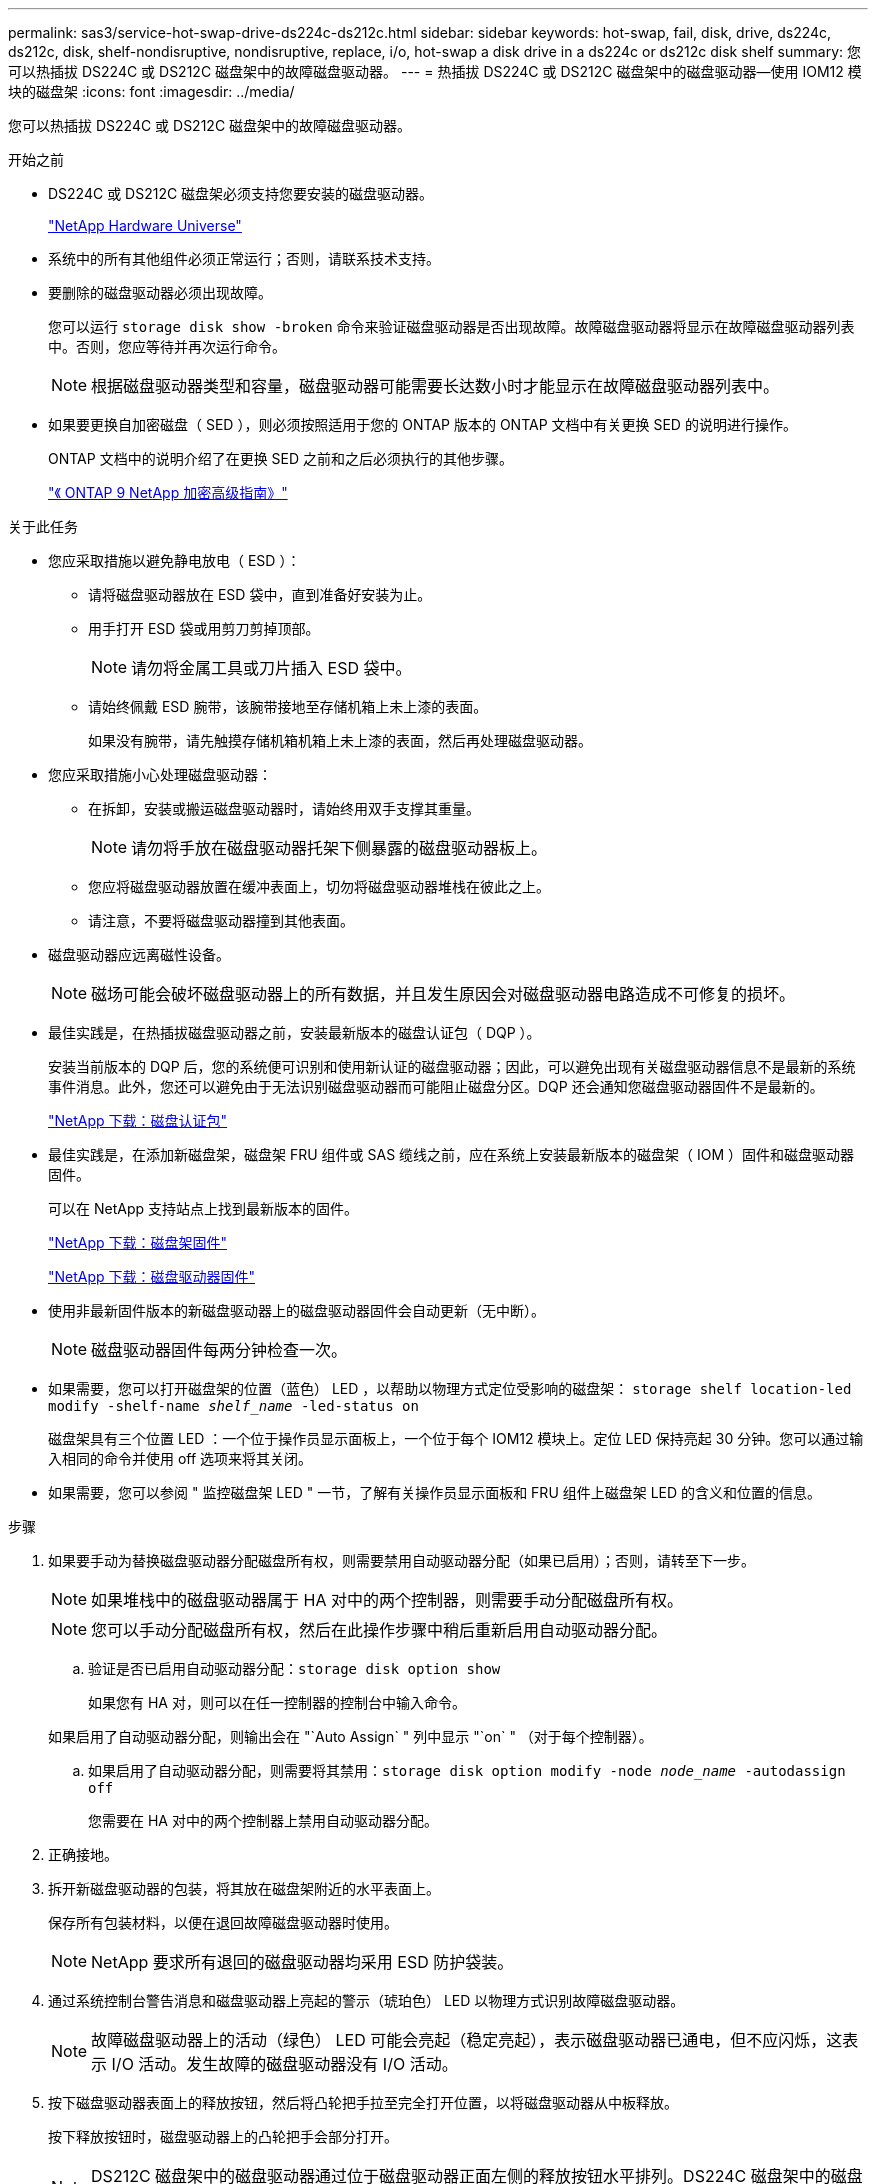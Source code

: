 ---
permalink: sas3/service-hot-swap-drive-ds224c-ds212c.html 
sidebar: sidebar 
keywords: hot-swap, fail, disk, drive, ds224c, ds212c, disk, shelf-nondisruptive, nondisruptive, replace, i/o, hot-swap a disk drive in a ds224c or ds212c disk shelf 
summary: 您可以热插拔 DS224C 或 DS212C 磁盘架中的故障磁盘驱动器。 
---
= 热插拔 DS224C 或 DS212C 磁盘架中的磁盘驱动器—使用 IOM12 模块的磁盘架
:icons: font
:imagesdir: ../media/


[role="lead"]
您可以热插拔 DS224C 或 DS212C 磁盘架中的故障磁盘驱动器。

.开始之前
* DS224C 或 DS212C 磁盘架必须支持您要安装的磁盘驱动器。
+
https://hwu.netapp.com["NetApp Hardware Universe"]

* 系统中的所有其他组件必须正常运行；否则，请联系技术支持。
* 要删除的磁盘驱动器必须出现故障。
+
您可以运行 `storage disk show -broken` 命令来验证磁盘驱动器是否出现故障。故障磁盘驱动器将显示在故障磁盘驱动器列表中。否则，您应等待并再次运行命令。

+

NOTE: 根据磁盘驱动器类型和容量，磁盘驱动器可能需要长达数小时才能显示在故障磁盘驱动器列表中。

* 如果要更换自加密磁盘（ SED ），则必须按照适用于您的 ONTAP 版本的 ONTAP 文档中有关更换 SED 的说明进行操作。
+
ONTAP 文档中的说明介绍了在更换 SED 之前和之后必须执行的其他步骤。

+
https://docs.netapp.com/ontap-9/topic/com.netapp.doc.pow-nve/home.html["《 ONTAP 9 NetApp 加密高级指南》"]



.关于此任务
* 您应采取措施以避免静电放电（ ESD ）：
+
** 请将磁盘驱动器放在 ESD 袋中，直到准备好安装为止。
** 用手打开 ESD 袋或用剪刀剪掉顶部。
+

NOTE: 请勿将金属工具或刀片插入 ESD 袋中。

** 请始终佩戴 ESD 腕带，该腕带接地至存储机箱上未上漆的表面。
+
如果没有腕带，请先触摸存储机箱机箱上未上漆的表面，然后再处理磁盘驱动器。



* 您应采取措施小心处理磁盘驱动器：
+
** 在拆卸，安装或搬运磁盘驱动器时，请始终用双手支撑其重量。
+

NOTE: 请勿将手放在磁盘驱动器托架下侧暴露的磁盘驱动器板上。

** 您应将磁盘驱动器放置在缓冲表面上，切勿将磁盘驱动器堆栈在彼此之上。
** 请注意，不要将磁盘驱动器撞到其他表面。


* 磁盘驱动器应远离磁性设备。
+

NOTE: 磁场可能会破坏磁盘驱动器上的所有数据，并且发生原因会对磁盘驱动器电路造成不可修复的损坏。

* 最佳实践是，在热插拔磁盘驱动器之前，安装最新版本的磁盘认证包（ DQP ）。
+
安装当前版本的 DQP 后，您的系统便可识别和使用新认证的磁盘驱动器；因此，可以避免出现有关磁盘驱动器信息不是最新的系统事件消息。此外，您还可以避免由于无法识别磁盘驱动器而可能阻止磁盘分区。DQP 还会通知您磁盘驱动器固件不是最新的。

+
https://mysupport.netapp.com/NOW/download/tools/diskqual/["NetApp 下载：磁盘认证包"]

* 最佳实践是，在添加新磁盘架，磁盘架 FRU 组件或 SAS 缆线之前，应在系统上安装最新版本的磁盘架（ IOM ）固件和磁盘驱动器固件。
+
可以在 NetApp 支持站点上找到最新版本的固件。

+
https://mysupport.netapp.com/site/downloads/firmware/disk-shelf-firmware["NetApp 下载：磁盘架固件"]

+
https://mysupport.netapp.com/site/downloads/firmware/disk-drive-firmware["NetApp 下载：磁盘驱动器固件"]

* 使用非最新固件版本的新磁盘驱动器上的磁盘驱动器固件会自动更新（无中断）。
+

NOTE: 磁盘驱动器固件每两分钟检查一次。

* 如果需要，您可以打开磁盘架的位置（蓝色） LED ，以帮助以物理方式定位受影响的磁盘架： `storage shelf location-led modify -shelf-name _shelf_name_ -led-status on`
+
磁盘架具有三个位置 LED ：一个位于操作员显示面板上，一个位于每个 IOM12 模块上。定位 LED 保持亮起 30 分钟。您可以通过输入相同的命令并使用 off 选项来将其关闭。

* 如果需要，您可以参阅 " 监控磁盘架 LED " 一节，了解有关操作员显示面板和 FRU 组件上磁盘架 LED 的含义和位置的信息。


.步骤
. 如果要手动为替换磁盘驱动器分配磁盘所有权，则需要禁用自动驱动器分配（如果已启用）；否则，请转至下一步。
+

NOTE: 如果堆栈中的磁盘驱动器属于 HA 对中的两个控制器，则需要手动分配磁盘所有权。

+

NOTE: 您可以手动分配磁盘所有权，然后在此操作步骤中稍后重新启用自动驱动器分配。

+
.. 验证是否已启用自动驱动器分配：``storage disk option show``
+
如果您有 HA 对，则可以在任一控制器的控制台中输入命令。

+
如果启用了自动驱动器分配，则输出会在 "`Auto Assign` " 列中显示 "`on` " （对于每个控制器）。

.. 如果启用了自动驱动器分配，则需要将其禁用：``storage disk option modify -node _node_name_ -autodassign off``
+
您需要在 HA 对中的两个控制器上禁用自动驱动器分配。



. 正确接地。
. 拆开新磁盘驱动器的包装，将其放在磁盘架附近的水平表面上。
+
保存所有包装材料，以便在退回故障磁盘驱动器时使用。

+

NOTE: NetApp 要求所有退回的磁盘驱动器均采用 ESD 防护袋装。

. 通过系统控制台警告消息和磁盘驱动器上亮起的警示（琥珀色） LED 以物理方式识别故障磁盘驱动器。
+

NOTE: 故障磁盘驱动器上的活动（绿色） LED 可能会亮起（稳定亮起），表示磁盘驱动器已通电，但不应闪烁，这表示 I/O 活动。发生故障的磁盘驱动器没有 I/O 活动。

. 按下磁盘驱动器表面上的释放按钮，然后将凸轮把手拉至完全打开位置，以将磁盘驱动器从中板释放。
+
按下释放按钮时，磁盘驱动器上的凸轮把手会部分打开。

+

NOTE: DS212C 磁盘架中的磁盘驱动器通过位于磁盘驱动器正面左侧的释放按钮水平排列。DS224C 磁盘架中的磁盘驱动器垂直排列，释放按钮位于磁盘驱动器正面的顶部。

+
下面显示了 DS212C 磁盘架中的磁盘驱动器：

+
image::../media/drw_drive_open_no_bezel.png[DRW 驱动器未打开挡板]

+
以下显示了 DS224C 磁盘架中的磁盘驱动器：

+
image::../media/2240_removing_disk_no_bezel.png[2240 卸下磁盘，无挡板]

. 将磁盘驱动器轻轻滑出以使磁盘安全地旋转，然后从磁盘架中取出磁盘驱动器。
+
HDD 可能需要长达一分钟的时间才能安全地停转。

+

NOTE: 处理磁盘驱动器时，请始终用双手支撑其重量。

. 用两只手将凸轮把手放在打开位置，将更换用的磁盘驱动器插入磁盘架，用力推动，直到磁盘驱动器停止。
+

NOTE: 请至少等待 10 秒，然后再插入新磁盘驱动器。这样，系统就可以识别磁盘驱动器已被删除。

+

NOTE: 请勿将手放在磁盘托架下侧暴露的磁盘驱动器板上。

. 合上凸轮把手，使磁盘驱动器完全固定在中间板中，并且把手卡入到位。
+
请务必缓慢地关闭凸轮把手，使其与磁盘驱动器的正面正确对齐。

. 如果要更换另一个磁盘驱动器，请重复步骤 3 到 8 。
. 验证磁盘驱动器的活动（绿色） LED 是否亮起。
+
如果磁盘驱动器的活动 LED 呈稳定绿色，则表示磁盘驱动器已通电。当磁盘驱动器的活动 LED 闪烁时，表示磁盘驱动器已通电且 I/O 正在进行中。如果磁盘驱动器固件正在自动更新，则 LED 将闪烁。

. 如果您在步骤 1 中禁用了自动驱动器分配，请手动分配磁盘所有权，然后根据需要重新启用自动驱动器分配：
+
.. 显示所有未分配的磁盘：``storage disk show -container-type unassigned``
.. 分配每个磁盘：``s存储磁盘 assign -disk _disk_name_ -owner _owner_name_``
+
您可以使用通配符一次分配多个磁盘。

.. 如果需要，请重新启用自动驱动器分配：``storage disk option modify -node _node_name_ -autodassign on``
+
您需要在 HA 对中的两个控制器上重新启用自动驱动器分配。



. 按照套件随附的 RMA 说明将故障部件退回 NetApp 。
+
请通过联系技术支持 https://mysupport.netapp.com/site/global/dashboard["NetApp 支持"]， 888-463-8277 （北美）， 00-800-44-638277 （欧洲）或 +800-800-80-800 （亚太地区）（如果您需要 RMA 编号或有关更换操作步骤的其他帮助）。


